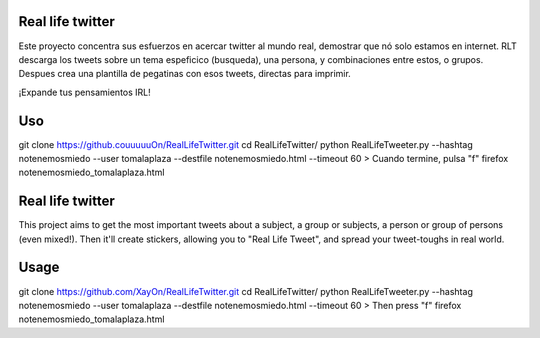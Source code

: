 Real life twitter
==================
Este proyecto concentra sus esfuerzos en acercar twitter al mundo real, demostrar que nó solo estamos en internet.
RLT descarga los tweets sobre un tema espeficico (busqueda), una persona, y combinaciones entre estos, o grupos.
Despues crea una plantilla de pegatinas con esos tweets, directas para imprimir.

¡Expande tus pensamientos IRL!

Uso
====
git clone https://github.couuuuuOn/RealLifeTwitter.git
cd RealLifeTwitter/
python RealLifeTweeter.py --hashtag notenemosmiedo --user tomalaplaza --destfile notenemosmiedo.html --timeout 60
> Cuando termine, pulsa "f"
firefox notenemosmiedo_tomalaplaza.html

Real life twitter
=================
This project aims to get the most important tweets about a subject, a group or subjects, a person or group of persons (even mixed!).
Then it'll create stickers, allowing you to "Real Life Tweet", and spread your tweet-toughs in real world.


Usage
======
git clone https://github.com/XayOn/RealLifeTwitter.git
cd RealLifeTwitter/
python RealLifeTweeter.py --hashtag notenemosmiedo --user tomalaplaza --destfile notenemosmiedo.html --timeout 60
> Then press "f"
firefox notenemosmiedo_tomalaplaza.html
